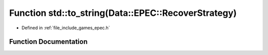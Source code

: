 .. _exhale_function_namespacestd_1a7cb6029320750b8c7452b372647f21f8:

Function std::to_string(Data::EPEC::RecoverStrategy)
====================================================

- Defined in :ref:`file_include_games_epec.h`


Function Documentation
----------------------


.. doxygenfunction:: std::to_string(Data::EPEC::RecoverStrategy)

